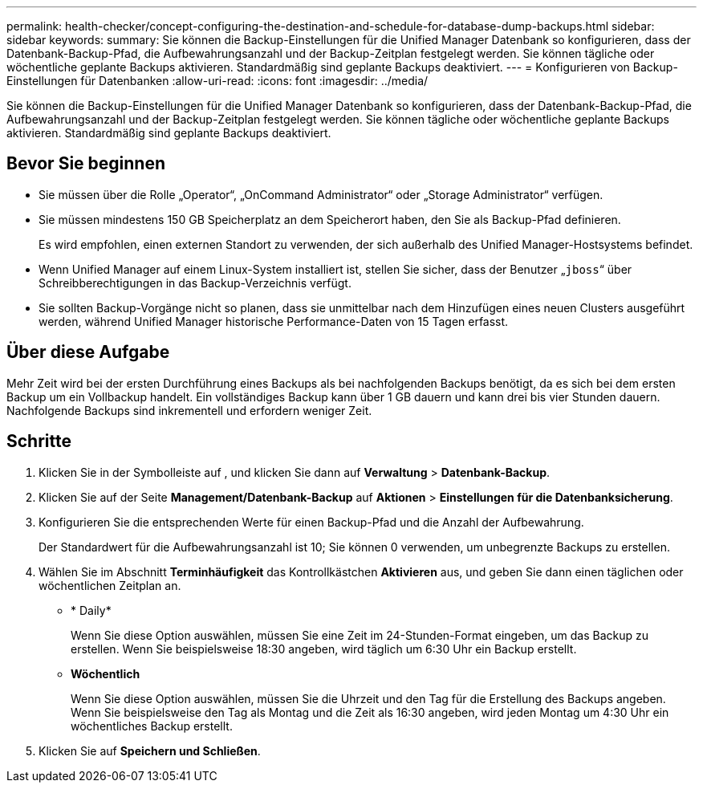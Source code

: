 ---
permalink: health-checker/concept-configuring-the-destination-and-schedule-for-database-dump-backups.html 
sidebar: sidebar 
keywords:  
summary: Sie können die Backup-Einstellungen für die Unified Manager Datenbank so konfigurieren, dass der Datenbank-Backup-Pfad, die Aufbewahrungsanzahl und der Backup-Zeitplan festgelegt werden. Sie können tägliche oder wöchentliche geplante Backups aktivieren. Standardmäßig sind geplante Backups deaktiviert. 
---
= Konfigurieren von Backup-Einstellungen für Datenbanken
:allow-uri-read: 
:icons: font
:imagesdir: ../media/


[role="lead"]
Sie können die Backup-Einstellungen für die Unified Manager Datenbank so konfigurieren, dass der Datenbank-Backup-Pfad, die Aufbewahrungsanzahl und der Backup-Zeitplan festgelegt werden. Sie können tägliche oder wöchentliche geplante Backups aktivieren. Standardmäßig sind geplante Backups deaktiviert.



== Bevor Sie beginnen

* Sie müssen über die Rolle „Operator“, „OnCommand Administrator“ oder „Storage Administrator“ verfügen.
* Sie müssen mindestens 150 GB Speicherplatz an dem Speicherort haben, den Sie als Backup-Pfad definieren.
+
Es wird empfohlen, einen externen Standort zu verwenden, der sich außerhalb des Unified Manager-Hostsystems befindet.

* Wenn Unified Manager auf einem Linux-System installiert ist, stellen Sie sicher, dass der Benutzer „`jboss`“ über Schreibberechtigungen in das Backup-Verzeichnis verfügt.
* Sie sollten Backup-Vorgänge nicht so planen, dass sie unmittelbar nach dem Hinzufügen eines neuen Clusters ausgeführt werden, während Unified Manager historische Performance-Daten von 15 Tagen erfasst.




== Über diese Aufgabe

Mehr Zeit wird bei der ersten Durchführung eines Backups als bei nachfolgenden Backups benötigt, da es sich bei dem ersten Backup um ein Vollbackup handelt. Ein vollständiges Backup kann über 1 GB dauern und kann drei bis vier Stunden dauern. Nachfolgende Backups sind inkrementell und erfordern weniger Zeit.



== Schritte

. Klicken Sie in der Symbolleiste auf *image:../media/clusterpage-settings-icon.gif[""]*, und klicken Sie dann auf *Verwaltung* > *Datenbank-Backup*.
. Klicken Sie auf der Seite *Management/Datenbank-Backup* auf *Aktionen* > *Einstellungen für die Datenbanksicherung*.
. Konfigurieren Sie die entsprechenden Werte für einen Backup-Pfad und die Anzahl der Aufbewahrung.
+
Der Standardwert für die Aufbewahrungsanzahl ist 10; Sie können 0 verwenden, um unbegrenzte Backups zu erstellen.

. Wählen Sie im Abschnitt *Terminhäufigkeit* das Kontrollkästchen *Aktivieren* aus, und geben Sie dann einen täglichen oder wöchentlichen Zeitplan an.
+
** * Daily*
+
Wenn Sie diese Option auswählen, müssen Sie eine Zeit im 24-Stunden-Format eingeben, um das Backup zu erstellen. Wenn Sie beispielsweise 18:30 angeben, wird täglich um 6:30 Uhr ein Backup erstellt.

** *Wöchentlich*
+
Wenn Sie diese Option auswählen, müssen Sie die Uhrzeit und den Tag für die Erstellung des Backups angeben. Wenn Sie beispielsweise den Tag als Montag und die Zeit als 16:30 angeben, wird jeden Montag um 4:30 Uhr ein wöchentliches Backup erstellt.



. Klicken Sie auf *Speichern und Schließen*.

